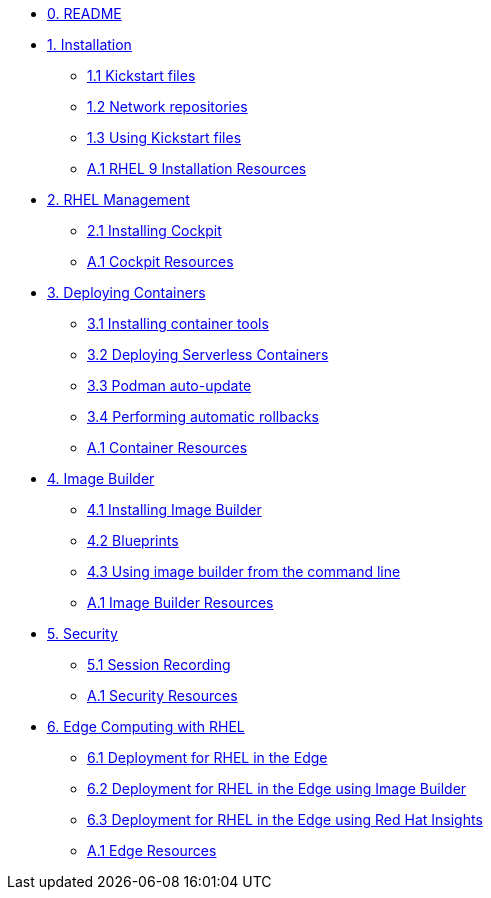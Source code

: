 * xref:00-README.adoc[0. README]
* xref:01-installation.adoc[1. Installation]
** xref:01-installation-kickstart.adoc[1.1 Kickstart files]
** xref:01-installation-repositories.adoc[1.2 Network repositories]
** xref:01-installation-using-ks.adoc[1.3 Using Kickstart files]
** xref:01-installation-resources.adoc[A.1 RHEL 9 Installation Resources]
* xref:02-management.adoc[2. RHEL Management]
** xref:02-management-install.adoc[2.1 Installing Cockpit]
** xref:02-management-resources.adoc[A.1 Cockpit Resources]
* xref:03-containers.adoc[3. Deploying Containers]
** xref:03-containers-rpms.adoc[3.1 Installing container tools]
** xref:03-containers-serverless.adoc[3.2 Deploying Serverless Containers]
** xref:03-containers-podman-autoupdate.adoc[3.3 Podman auto-update]
** xref:03-containers-podman-rollback.adoc[3.4 Performing automatic rollbacks]
** xref:03-containers-resources.adoc[A.1 Container Resources]
* xref:04-builder.adoc[4. Image Builder]
** xref:04-builder-installing.adoc[4.1 Installing Image Builder]
** xref:04-builder-blueprints.adoc[4.2 Blueprints]
** xref:04-builder-cmdline.adoc[4.3 Using image builder from the command line]
** xref:04-builder-resources.adoc[A.1 Image Builder Resources]
* xref:05-security.adoc[5. Security]
** xref:05-security-session-recording.adoc[5.1 Session Recording]
** xref:05-security-resources.adoc[A.1 Security Resources]
* xref:06-edge.adoc[6. Edge Computing with RHEL]
** xref:06-edge-deployment.adoc[6.1 Deployment for RHEL in the Edge]
** xref:06-edge-builder.adoc[6.2 Deployment for RHEL in the Edge using Image Builder]
** xref:06-edge-insights.adoc[6.3 Deployment for RHEL in the Edge using Red Hat Insights]
** xref:06-edge-resources.adoc[A.1 Edge Resources]